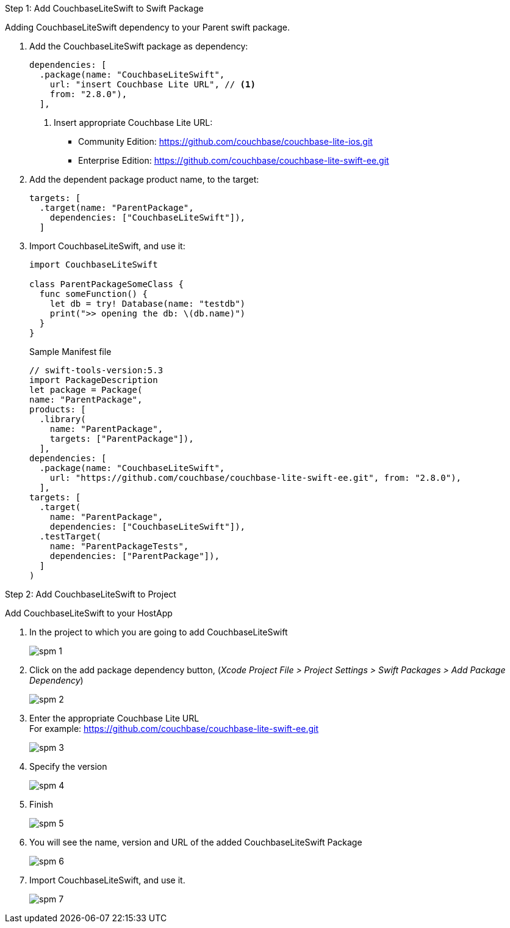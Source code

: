 // CouchbaseLiteSwift-EE
// Repository for hosting Swift package for Couchbase Lite Swift Enterprise Edition
:url-ee: https://github.com/couchbase/couchbase-lite-swift-ee.git
:url-ce: https://github.com/couchbase/couchbase-lite-ios.git

[[step-1]]
.Step 1: Add CouchbaseLiteSwift to Swift Package
Adding CouchbaseLiteSwift dependency to your Parent swift package.

. Add the CouchbaseLiteSwift package as dependency:
+
[source, {source-language}]
----
dependencies: [
  .package(name: "CouchbaseLiteSwift",
    url: "insert Couchbase Lite URL", // <.>
    from: "2.8.0"),
  ],
----
+
[#couchbaselite-url]
<.> Insert appropriate Couchbase Lite URL:
* Community Edition: {url-ce}
* Enterprise Edition: {url-ee}

. Add the dependent package product name, to the target:
+
[source, {source-language}]
----
targets: [
  .target(name: "ParentPackage",
    dependencies: ["CouchbaseLiteSwift"]),
  ]
----

. Import CouchbaseLiteSwift, and use it:
+
[source, {source-language}]
----
import CouchbaseLiteSwift

class ParentPackageSomeClass {
  func someFunction() {
    let db = try! Database(name: "testdb")
    print(">> opening the db: \(db.name)")
  }
}
----
+
[#sample-manifest-file]
.Sample Manifest file
[source, {source-language}]
----
// swift-tools-version:5.3
import PackageDescription
let package = Package(
name: "ParentPackage",
products: [
  .library(
    name: "ParentPackage",
    targets: ["ParentPackage"]),
  ],
dependencies: [
  .package(name: "CouchbaseLiteSwift",
    url: "https://github.com/couchbase/couchbase-lite-swift-ee.git", from: "2.8.0"),
  ],
targets: [
  .target(
    name: "ParentPackage",
    dependencies: ["CouchbaseLiteSwift"]),
  .testTarget(
    name: "ParentPackageTests",
    dependencies: ["ParentPackage"]),
  ]
)
----

[[step-2]]
.Step 2: Add CouchbaseLiteSwift to Project
Add CouchbaseLiteSwift to your HostApp

. In the project to which you are going to add CouchbaseLiteSwift
+
image::spm-1.png[]
. Click on the add package dependency button, (_Xcode Project File > Project Settings > Swift Packages > Add Package Dependency_)
+
image::spm-2.png[]
. Enter the appropriate Couchbase Lite URL +
For example: {url-ee}
+
image::spm-3.png[]
. Specify the version
+
image::spm-4.png[]
. Finish
+
image::spm-5.png[]
. You will see the name, version and URL of the added CouchbaseLiteSwift Package
+
image::spm-6.png[]
. Import CouchbaseLiteSwift, and use it.
+
image::spm-7.png[]
